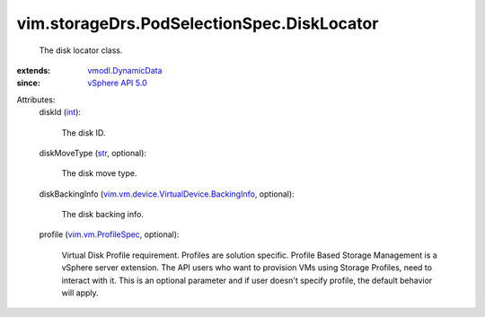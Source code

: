 .. _int: https://docs.python.org/2/library/stdtypes.html

.. _str: https://docs.python.org/2/library/stdtypes.html

.. _vSphere API 5.0: ../../../vim/version.rst#vimversionversion7

.. _vmodl.DynamicData: ../../../vmodl/DynamicData.rst

.. _vim.vm.ProfileSpec: ../../../vim/vm/ProfileSpec.rst

.. _vim.vm.device.VirtualDevice.BackingInfo: ../../../vim/vm/device/VirtualDevice/BackingInfo.rst


vim.storageDrs.PodSelectionSpec.DiskLocator
===========================================
  The disk locator class.
:extends: vmodl.DynamicData_
:since: `vSphere API 5.0`_

Attributes:
    diskId (`int`_):

       The disk ID.
    diskMoveType (`str`_, optional):

       The disk move type.
    diskBackingInfo (`vim.vm.device.VirtualDevice.BackingInfo`_, optional):

       The disk backing info.
    profile (`vim.vm.ProfileSpec`_, optional):

       Virtual Disk Profile requirement. Profiles are solution specific. Profile Based Storage Management is a vSphere server extension. The API users who want to provision VMs using Storage Profiles, need to interact with it. This is an optional parameter and if user doesn't specify profile, the default behavior will apply.
